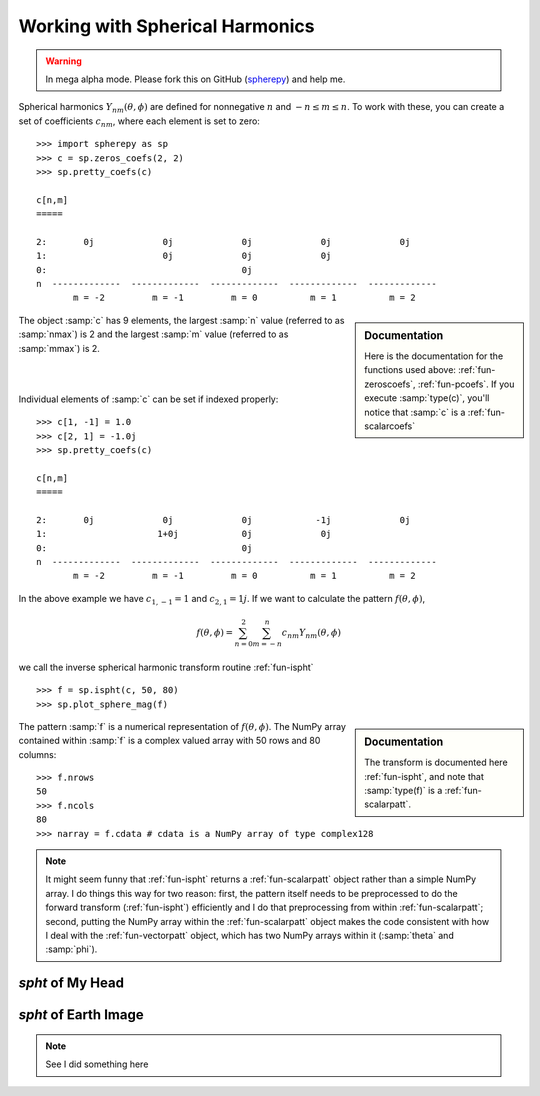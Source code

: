 Working with Spherical Harmonics
********************************

.. warning:: 

   In mega alpha mode. Please fork this on GitHub (`spherepy <http://github.com/rdireen/spherepy>`_)
   and help me. 


Spherical harmonics :math:`Y_{nm}(\theta, \phi)` are defined for nonnegative :math:`n` and 
:math:`-n \leq m \leq n`. To work with these, you can create a set of coefficients :math:`c_{nm}`, where 
each element is set to zero::

    >>> import spherepy as sp
    >>> c = sp.zeros_coefs(2, 2)
    >>> sp.pretty_coefs(c)
    
    c[n,m]
    =====

    2:       0j             0j             0j             0j             0j 
    1:                      0j             0j             0j  
    0:                                     0j    
    n  -------------  -------------  -------------  -------------  -------------  
           m = -2         m = -1         m = 0          m = 1          m = 2    

.. sidebar:: Documentation

   Here is the documentation for the functions used above: :ref:`fun-zeroscoefs`,
   :ref:`fun-pcoefs`. If you execute :samp:`type(c)`, you'll notice that :samp:`c` 
   is a :ref:`fun-scalarcoefs`
   
The object :samp:`c` has 9 elements, the largest :samp:`n` value (referred to as :samp:`nmax`) is 2 and the largest 
:samp:`m` value (referred to as :samp:`mmax`) is 2.

|



|
Individual elements of :samp:`c` can be set if indexed properly::

    >>> c[1, -1] = 1.0 
    >>> c[2, 1] = -1.0j
    >>> sp.pretty_coefs(c)
    
    c[n,m]
    =====

    2:       0j             0j             0j            -1j             0j 
    1:                     1+0j            0j             0j  
    0:                                     0j    
    n  -------------  -------------  -------------  -------------  -------------  
           m = -2         m = -1         m = 0          m = 1          m = 2   
    
In the above example we have :math:`c_{1,-1}=1` and :math:`c_{2,1}=1j`. If we want to calculate the pattern 
:math:`f(\theta, \phi)`, 

.. math::
    f(\theta, \phi) = \sum_{n=0}^{2} \sum_{m=-n}^{n} c_{nm} Y_{nm}(\theta, \phi)

we call the inverse spherical harmonic transform routine :ref:`fun-ispht` ::

    >>> f = sp.ispht(c, 50, 80)
    >>> sp.plot_sphere_mag(f)

.. sidebar:: Documentation

   The transform is documented here :ref:`fun-ispht`, and note that :samp:`type(f)` is 
   a :ref:`fun-scalarpatt`. 

.. image:: images/sph_small_sum.png
   :width: 350px
   :align: center
   
The pattern :samp:`f` is a numerical representation of :math:`f(\theta, \phi)`. The NumPy array contained within :samp:`f` 
is a complex valued array with 50 rows and 80 columns::

    >>> f.nrows
    50
    >>> f.ncols
    80
    >>> narray = f.cdata # cdata is a NumPy array of type complex128
    
.. note::
   It might seem funny that :ref:`fun-ispht` returns a :ref:`fun-scalarpatt` object rather than a simple NumPy array. 
   I do things this way for two reason: first, the pattern itself needs to be preprocessed to do the forward transform (:ref:`fun-ispht`) 
   efficiently and I do that preprocessing from within :ref:`fun-scalarpatt`; second, putting the NumPy array within the :ref:`fun-scalarpatt`
   object makes the code consistent with how I deal with the :ref:`fun-vectorpatt` object, which has two NumPy arrays within it (:samp:`theta` and :samp:`phi`).
     
   


*spht* of My Head
=================


*spht* of Earth Image
=====================

.. note::
   See I did something here


